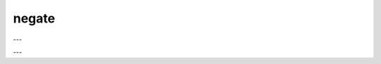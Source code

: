 negate
######

.. doxygenfunction:: librapid::Array::operator-(int) const

---

.. doxygenfunction:: librapid::negate(const Array &a)

---

.. doxygenfunction:: librapid::negate(const Array &a, Array &res)
